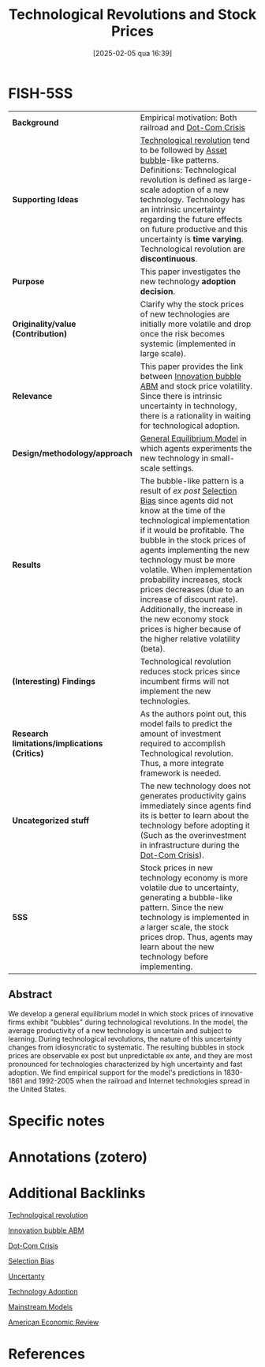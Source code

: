#+title:      Technological Revolutions and Stock Prices
#+date:       [2025-02-05 qua 16:39]
#+OPTIONS: num:nil ^:{} toc:nil
#+BIBLIOGRAPHY: ~/Org/zotero_refs.bib
#+cite_export: csl apa.csl
#+filetags:   :bib:
#+identifier: 20250205T163903
#+reference:  pastor_2009_Technological


* Internal :noexport:

*Reading status:* Partial
* FISH-5SS

|---------------------------------------------+----------------------------------------------------------------------------------------------------------------------------------------------------------------------------------------------------------------------------------------------------------------------------------------------------------------------------------------------------------------------------------------------------------------------------------------------------------------------------------------------------|
| <40>                                        | <50>                                                                                                                                                                                                                                                                                                                                                                                                                                                                                               |
| *Background*                                  | Empirical motivation: Both railroad and [[denote:20250203T172959][Dot-Com Crisis]]                                                                                                                                                                                                                                                                                                                                                                                                                                            |
| *Supporting Ideas*                            | [[denote:20250203T184320][Technological revolution]] tend to be followed by [[denote:20250202T114928][Asset bubble]]-like patterns. Definitions: Technological revolution is defined as large-scale adoption of a new technology. Technology has an intrinsic uncertainty regarding the future effects on future productive and this uncertainty is *time varying*. Technological revolution are *discontinuous*.                                                                                                                                            |
| *Purpose*                                     | This paper investigates the new technology *adoption decision*.                                                                                                                                                                                                                                                                                                                                                                                                                                      |
| *Originality/value (Contribution)*            | Clarify why the stock prices of new technologies are initially more volatile and drop once the risk becomes systemic (implemented in large scale).                                                                                                                                                                                                                                                                                                                                                 |
| *Relevance*                                   | This paper provides the link between [[denote:20250202T120807][Innovation bubble ABM]] and stock price volatility. Since there is intrinsic uncertainty in technology, there is a rationality in waiting for technological adoption.                                                                                                                                                                                                                                                                                          |
| *Design/methodology/approach*                 | [[denote:20250202T121100][General Equilibrium Model]] in which agents experiments the new technology in small-scale settings.                                                                                                                                                                                                                                                                                                                                                                                                 |
| *Results*                                     | The bubble-like pattern is a result of /ex post/ [[denote:20250203T183856][Selection Bias]] since agents did not know at the time of the technological implementation if it would be profitable. The bubble in the stock prices of agents implementing the new technology must be more volatile. When implementation probability increases, stock prices decreases (due to an increase of discount rate). Additionally, the increase in the new economy stock prices is higher because of the higher relative volatility (beta). |
| *(Interesting) Findings*                      | Technological revolution reduces stock prices since incumbent firms will not implement the new technologies.                                                                                                                                                                                                                                                                                                                                                                                       |
| *Research limitations/implications (Critics)* | As the authors point out, this model fails to predict the amount of investment required to accomplish Technological revolution. Thus, a more integrate framework is needed.                                                                                                                                                                                                                                                                                                                        |
| *Uncategorized stuff*                         | The new technology does not generates productivity gains immediately since agents find its is better to learn about the technology before adopting it (Such as the overinvestment in infrastructure during the [[denote:20250203T172959][Dot-Com Crisis]]).                                                                                                                                                                                                                                                                   |
| *5SS*                                         | Stock prices in new technology economy is more volatile due to uncertainty, generating a bubble-like pattern. Since the new technology is implemented in a larger scale, the stock prices drop. Thus, agents may learn about the new technology before implementing.                                                                                                                                                                                                                               |
|---------------------------------------------+----------------------------------------------------------------------------------------------------------------------------------------------------------------------------------------------------------------------------------------------------------------------------------------------------------------------------------------------------------------------------------------------------------------------------------------------------------------------------------------------------|


** Abstract

#+BEGIN_ABSTRACT
We develop a general equilibrium model in which stock prices of innovative firms exhibit "bubbles" during technological revolutions. In the model, the average productivity of a new technology is uncertain and subject to learning.
During technological revolutions, the nature of this uncertainty changes from idiosyncratic to systematic.
The resulting bubbles in stock prices are observable ex post but unpredictable ex ante, and they are most pronounced for technologies characterized by high uncertainty and fast adoption.
We find empirical support for the model's predictions in 1830-1861 and 1992-2005 when the railroad and Internet technologies spread in the United States.
#+END_ABSTRACT


* Specific notes



* Annotations (zotero)




* Additional Backlinks

[[denote:20250203T184320][Technological revolution]]

[[denote:20250202T120807][Innovation bubble ABM]]

[[denote:20250203T172959][Dot-Com Crisis]]

[[denote:20250203T183856][Selection Bias]]

[[denote:20250202T114632][Uncertanty]]

[[denote:20250205T163812][Technology Adoption]]

[[denote:20250205T104529][Mainstream Models]]

[[denote:20250205T163840][American Economic Review]]

* References

#+print_bibliography:
